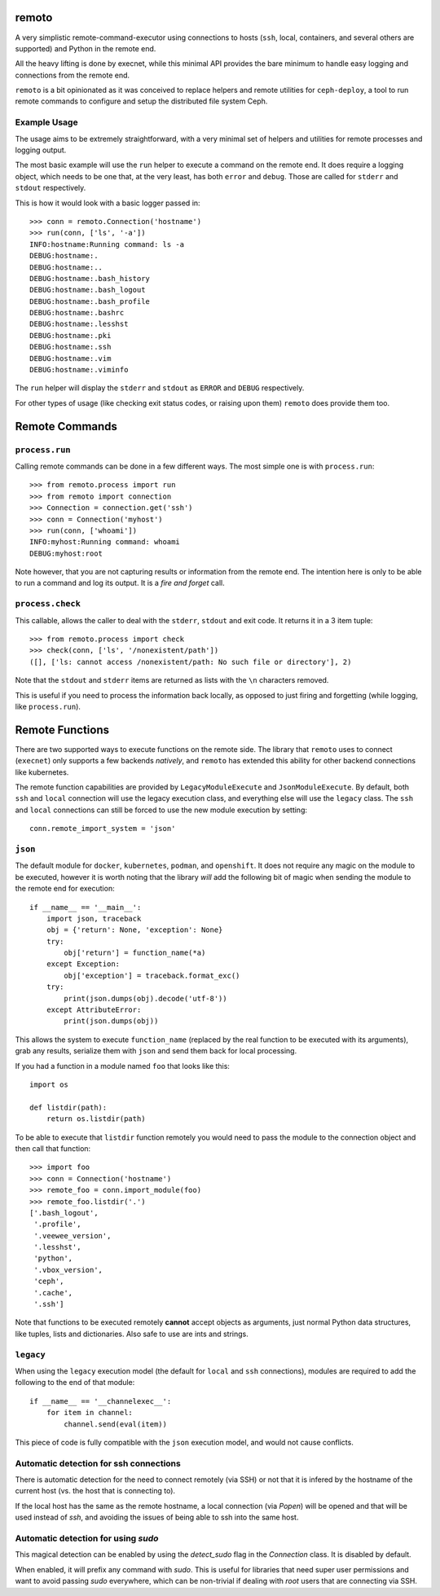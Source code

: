 remoto
======
A very simplistic remote-command-executor using connections to hosts (``ssh``,
local, containers, and several others are supported) and Python in the remote
end.

All the heavy lifting is done by execnet, while this minimal API provides the
bare minimum to handle easy logging and connections from the remote end.

``remoto`` is a bit opinionated as it was conceived to replace helpers and
remote utilities for ``ceph-deploy``, a tool to run remote commands to configure
and setup the distributed file system Ceph.


Example Usage
-------------
The usage aims to be extremely straightforward, with a very minimal set of
helpers and utilities for remote processes and logging output.

The most basic example will use the ``run`` helper to execute a command on the
remote end. It does require a logging object, which needs to be one that, at
the very least, has both ``error`` and ``debug``. Those are called for
``stderr`` and ``stdout`` respectively.

This is how it would look with a basic logger passed in::

    >>> conn = remoto.Connection('hostname')
    >>> run(conn, ['ls', '-a'])
    INFO:hostname:Running command: ls -a
    DEBUG:hostname:.
    DEBUG:hostname:..
    DEBUG:hostname:.bash_history
    DEBUG:hostname:.bash_logout
    DEBUG:hostname:.bash_profile
    DEBUG:hostname:.bashrc
    DEBUG:hostname:.lesshst
    DEBUG:hostname:.pki
    DEBUG:hostname:.ssh
    DEBUG:hostname:.vim
    DEBUG:hostname:.viminfo

The ``run`` helper will display the ``stderr`` and ``stdout`` as ``ERROR`` and
``DEBUG`` respectively.

For other types of usage (like checking exit status codes, or raising upon
them) ``remoto`` does provide them too.


Remote Commands
===============

``process.run``
---------------
Calling remote commands can be done in a few different ways. The most simple
one is with ``process.run``::

    >>> from remoto.process import run
    >>> from remoto import connection
    >>> Connection = connection.get('ssh')
    >>> conn = Connection('myhost')
    >>> run(conn, ['whoami'])
    INFO:myhost:Running command: whoami
    DEBUG:myhost:root

Note however, that you are not capturing results or information from the remote
end. The intention here is only to be able to run a command and log its output.
It is a *fire and forget* call.


``process.check``
-----------------
This callable, allows the caller to deal with the ``stderr``, ``stdout`` and
exit code. It returns it in a 3 item tuple::

    >>> from remoto.process import check
    >>> check(conn, ['ls', '/nonexistent/path'])
    ([], ['ls: cannot access /nonexistent/path: No such file or directory'], 2)

Note that the ``stdout`` and ``stderr`` items are returned as lists with the ``\n``
characters removed.

This is useful if you need to process the information back locally, as opposed
to just firing and forgetting (while logging, like ``process.run``).


Remote Functions
================
There are two supported ways to execute functions on the remote side. The
library that ``remoto`` uses to connect (``execnet``) only supports a few
backends *natively*, and ``remoto`` has extended this ability for other backend
connections like kubernetes.

The remote function capabilities are provided by ``LegacyModuleExecute`` and
``JsonModuleExecute``. By default, both ``ssh`` and ``local`` connection will
use the legacy execution class, and everything else will use the ``legacy``
class. The ``ssh`` and ``local`` connections can still be forced to use the new
module execution by setting::

    conn.remote_import_system = 'json'


``json``
--------
The default module for ``docker``, ``kubernetes``, ``podman``, and
``openshift``. It does not require any magic on the module to be executed,
however it is worth noting that the library *will* add the following bit of
magic when sending the module to the remote end for execution::


    if __name__ == '__main__':
        import json, traceback
        obj = {'return': None, 'exception': None}
        try:
            obj['return'] = function_name(*a)
        except Exception:
            obj['exception'] = traceback.format_exc()
        try:
            print(json.dumps(obj).decode('utf-8'))
        except AttributeError:
            print(json.dumps(obj))

This allows the system to execute ``function_name`` (replaced by the real
function to be executed with its arguments), grab any results, serialize them
with ``json`` and send them back for local processing.


If you had a function in a module named ``foo`` that looks like this::

    import os

    def listdir(path):
        return os.listdir(path)

To be able to execute that ``listdir`` function remotely you would need to pass
the module to the connection object and then call that function::

    >>> import foo
    >>> conn = Connection('hostname')
    >>> remote_foo = conn.import_module(foo)
    >>> remote_foo.listdir('.')
    ['.bash_logout',
     '.profile',
     '.veewee_version',
     '.lesshst',
     'python',
     '.vbox_version',
     'ceph',
     '.cache',
     '.ssh']

Note that functions to be executed remotely **cannot** accept objects as
arguments, just normal Python data structures, like tuples, lists and
dictionaries. Also safe to use are ints and strings.


``legacy``
----------
When using the ``legacy`` execution model (the default for ``local`` and
``ssh`` connections), modules are required to add the following to the end of
that module::

    if __name__ == '__channelexec__':
        for item in channel:
            channel.send(eval(item))

This piece of code is fully compatible with the ``json`` execution model, and
would not cause conflicts.


Automatic detection for ssh connections
---------------------------------------
There is automatic detection for the need to connect remotely (via SSH) or not
that it is infered by the hostname of the current host (vs. the host that is
connecting to).

If the local host has the same as the remote hostname, a local connection (via
`Popen`) will be opened and that will be used instead of `ssh`, and avoiding
the issues of being able to ssh into the same host.

Automatic detection for using `sudo`
------------------------------------
This magical detection can be enabled by using the `detect_sudo` flag in the
`Connection` class. It is disabled by default.

When enabled, it will prefix any command with `sudo`. This is useful for
libraries that need super user permissions and want to avoid passing `sudo`
everywhere, which can be non-trivial if dealing with `root` users that are
connecting via SSH.

